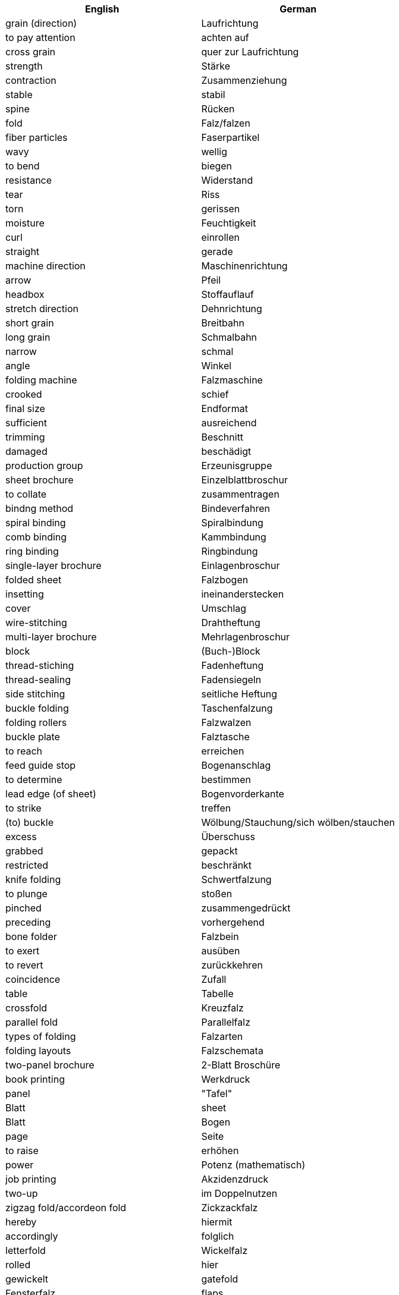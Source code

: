 |===
| English | German

| grain (direction) | Laufrichtung
| to pay attention | achten auf
| cross grain | quer zur Laufrichtung
| strength | Stärke
| contraction | Zusammenziehung
| stable | stabil
| spine | Rücken
| fold | Falz/falzen
| fiber particles | Faserpartikel
| wavy | wellig
| to bend | biegen
| resistance | Widerstand
| tear | Riss
| torn | gerissen
| moisture | Feuchtigkeit
| curl | einrollen
| straight | gerade
| machine direction | Maschinenrichtung
| arrow | Pfeil
| headbox | Stoffauflauf
| stretch direction | Dehnrichtung
| short grain | Breitbahn
| long grain | Schmalbahn
| narrow | schmal
| angle | Winkel
| folding machine | Falzmaschine
| crooked | schief
| final size | Endformat
| sufficient | ausreichend
| trimming | Beschnitt
| damaged | beschädigt
| production group | Erzeunisgruppe
| sheet brochure | Einzelblattbroschur
| to collate | zusammentragen
| bindng method | Bindeverfahren
| spiral binding | Spiralbindung
| comb binding | Kammbindung
| ring binding | Ringbindung
| single-layer brochure | Einlagenbroschur
| folded sheet | Falzbogen
| insetting | ineinanderstecken
| cover | Umschlag
| wire-stitching | Drahtheftung
| multi-layer brochure | Mehrlagenbroschur
| block | (Buch-)Block
| thread-stiching | Fadenheftung
| thread-sealing | Fadensiegeln
| side stitching | seitliche Heftung
| buckle folding | Taschenfalzung
| folding rollers | Falzwalzen
| buckle plate | Falztasche
| to reach | erreichen
| feed guide stop | Bogenanschlag
| to determine | bestimmen
| lead edge (of sheet) | Bogenvorderkante
| to strike | treffen
| (to) buckle | Wölbung/Stauchung/sich wölben/stauchen
| excess | Überschuss
| grabbed | gepackt
| restricted | beschränkt
| knife folding | Schwertfalzung
| to plunge | stoßen
| pinched | zusammengedrückt
| preceding | vorhergehend
| bone folder | Falzbein
| to exert | ausüben
| to revert | zurückkehren
| coincidence | Zufall
| table | Tabelle
| crossfold | Kreuzfalz
| parallel fold | Parallelfalz
| types of folding | Falzarten
| folding layouts | Falzschemata
| two-panel brochure | 2-Blatt Broschüre
| book printing | Werkdruck
| panel | "Tafel" | Blatt
| sheet | Blatt | Bogen
| page | Seite
| to raise | erhöhen
| power | Potenz (mathematisch)
| job printing | Akzidenzdruck
| two-up | im Doppelnutzen
| zigzag fold/accordeon fold | Zickzackfalz
| hereby | hiermit
| accordingly | folglich
| letterfold | Wickelfalz
| rolled | hier |  gewickelt
| gatefold | Fensterfalz
| flaps | Klappen
| gap | Lücke/Spalt
| book block | Buchblock
| flat glued | gefälzelt
| untrimmed size | unbeschnittenes Format
| rounded | gerundet
| pressed | (ab)gepresst
| gauzed | begazt
| backlined | hinterklebt
| headbanded | mit Kap(i)talband versehen
| cased | eingehängt
| burned-in of joint | falzeingebrannt
| pressed in form | formgepresst
| work-and-back | Schön- udn Widerdruck
| work-and-turn | Umschlagen
| work-and-twist | Umdrehen
| image carrier | Bildträger
| to occupy | Raum einnehmen
| front guide | Vordermarke
| side guide | Seitenmarke
| reader spread | Lesereihenfolge
| printer spread | Druckreihenfolge
| saddle-stitching | (Draht-)Rückenstichheftung
| (to) staple | heften/Stapel
| to appear | erscheinen
| increment | Zuwachs
| blank page | Leerseite
| ink duct | Farbkasten
| advice | Beratung
| surface finishing | Druckveredelung
|===
